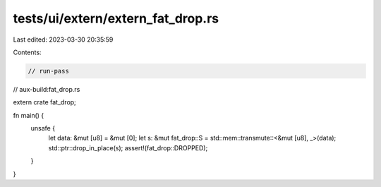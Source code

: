 tests/ui/extern/extern_fat_drop.rs
==================================

Last edited: 2023-03-30 20:35:59

Contents:

.. code-block:: rs

    // run-pass
// aux-build:fat_drop.rs

extern crate fat_drop;

fn main() {
    unsafe {
        let data: &mut [u8] = &mut [0];
        let s: &mut fat_drop::S = std::mem::transmute::<&mut [u8], _>(data);
        std::ptr::drop_in_place(s);
        assert!(fat_drop::DROPPED);
    }
}


